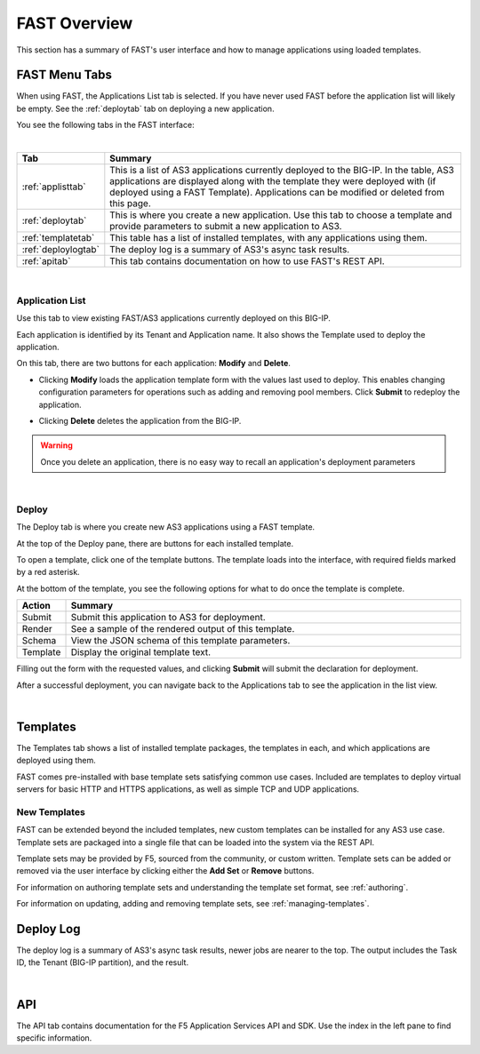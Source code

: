 .. _overview:

FAST Overview
=============

This section has a summary of FAST's user interface and how to manage applications
using loaded templates.

FAST Menu Tabs
--------------

When using FAST, the Applications List tab is selected. If you have never used FAST before
the application list will likely be empty. See the :ref:`deploytab` tab on deploying a new application.

You see the following tabs in the FAST interface:

.. .. image:: fast-menu.png
..  :width: 300
.. :alt: The FAST menu



|

.. list-table::
      :widths: 25 250
      :header-rows: 1

      * - Tab
        - Summary

      * - :ref:`applisttab`
        - This is a list of AS3 applications currently deployed to the BIG-IP. In the table, AS3 applications are displayed along with the template they were deployed with (if deployed using a FAST Template). Applications can be modified or deleted from this page.

      * - :ref:`deploytab`
        - This is where you create a new application. Use this tab to choose a template and provide parameters to submit a new application to AS3.

      * - :ref:`templatetab`
        - This table has a list of installed templates, with any applications using them.

      * - :ref:`deploylogtab`
        - The deploy log is a summary of AS3's async task results.

      * - :ref:`apitab`
        - This tab contains documentation on how to use FAST's REST API.

|

.. _applisttab:

Application List
^^^^^^^^^^^^^^^^
Use this tab to view existing FAST/AS3 applications currently deployed on this BIG-IP. 

Each application is identified by its Tenant and Application name. It also shows the Template used to deploy the application.

.. .. image:: application-list.png
..   :width: 300
..   :alt: The application list



On this tab, there are two buttons for each application: **Modify** and **Delete**.

.. .. image:: modify-application.png
..   :width: 300
..   :alt: The application's parameters are recalled for modification



* Clicking **Modify** loads the application template form with the values last used to deploy. This enables changing configuration parameters for operations such as adding and removing pool members.  Click **Submit** to redeploy the application.

.. .. image:: delete-result.png
..   :width: 300
..   :alt: The result of deleting an application.



* Clicking **Delete** deletes the application from the BIG-IP. 

.. WARNING:: Once you delete an application, there is no easy way to recall an application's deployment parameters

|
.. _deploytab:

Deploy
^^^^^^

The Deploy tab is where you create new AS3 applications using a FAST template.

.. .. image:: deploy-view.png
..   :width: 300
..   :alt: The deploy view

At the top of the Deploy pane, there are buttons for each installed template. 

To open a template, click one of the template buttons. The template loads into the interface, with required fields marked by a red asterisk. 

At the bottom of the template, you see the following options for what to do once the template is complete.

.. list-table::
      :widths: 25 250
      :header-rows: 1

      * - Action
        - Summary

      * - Submit
        - Submit this application to AS3 for deployment.

      * - Render
        - See a sample of the rendered output of this template.

      * - Schema
        - View the JSON schema of this template parameters.

      * - Template
        - Display the original template text.

Filling out the form with the requested values, and clicking **Submit** will submit
the declaration for deployment. 

.. .. image:: deployed-application.png
  :width: 300
  :alt: The result of a deployed application


After a successful deployment, you can navigate back to the Applications tab to see the application
in the list view.

.. .. image:: deployed-application-list-view.png
  :width: 300
  :alt: The application list showing our new application

|

.. _templatetab:

Templates
---------

.. .. image:: template-list.png
  :width: 300
  :alt: The application list


The Templates tab shows a list of installed template packages, the templates in each,
and which applications are deployed using them.

FAST comes pre-installed with base template sets satisfying common use cases.
Included are templates to deploy virtual servers for basic HTTP and HTTPS applications, as well as simple TCP and UDP applications.

New Templates
^^^^^^^^^^^^^

FAST can be extended beyond the included templates, new custom templates can be
installed for any AS3 use case. Template
sets are packaged into a single file that can be loaded into the system via
the REST API.

.. .. image:: template-list.png
  :width: 300
  :alt: The application list


Template sets may be provided by F5, sourced from the community, or custom written. 
Template sets can be added or removed via the user interface by clicking either the **Add Set** or **Remove** buttons. 

For information on authoring template sets and understanding the template set format, see :ref:`authoring`.

For information on updating, adding and removing template sets, see :ref:`managing-templates`.


.. _deploylogtab:

Deploy Log
----------
The deploy log is a summary of AS3's async task results, newer jobs are nearer to the top. The output includes the Task ID, the Tenant (BIG-IP partition), and the result.

|
.. _apitab:

API
---
The API tab contains documentation for the F5 Application Services API and SDK.  Use the index in the left pane to find specific information.
